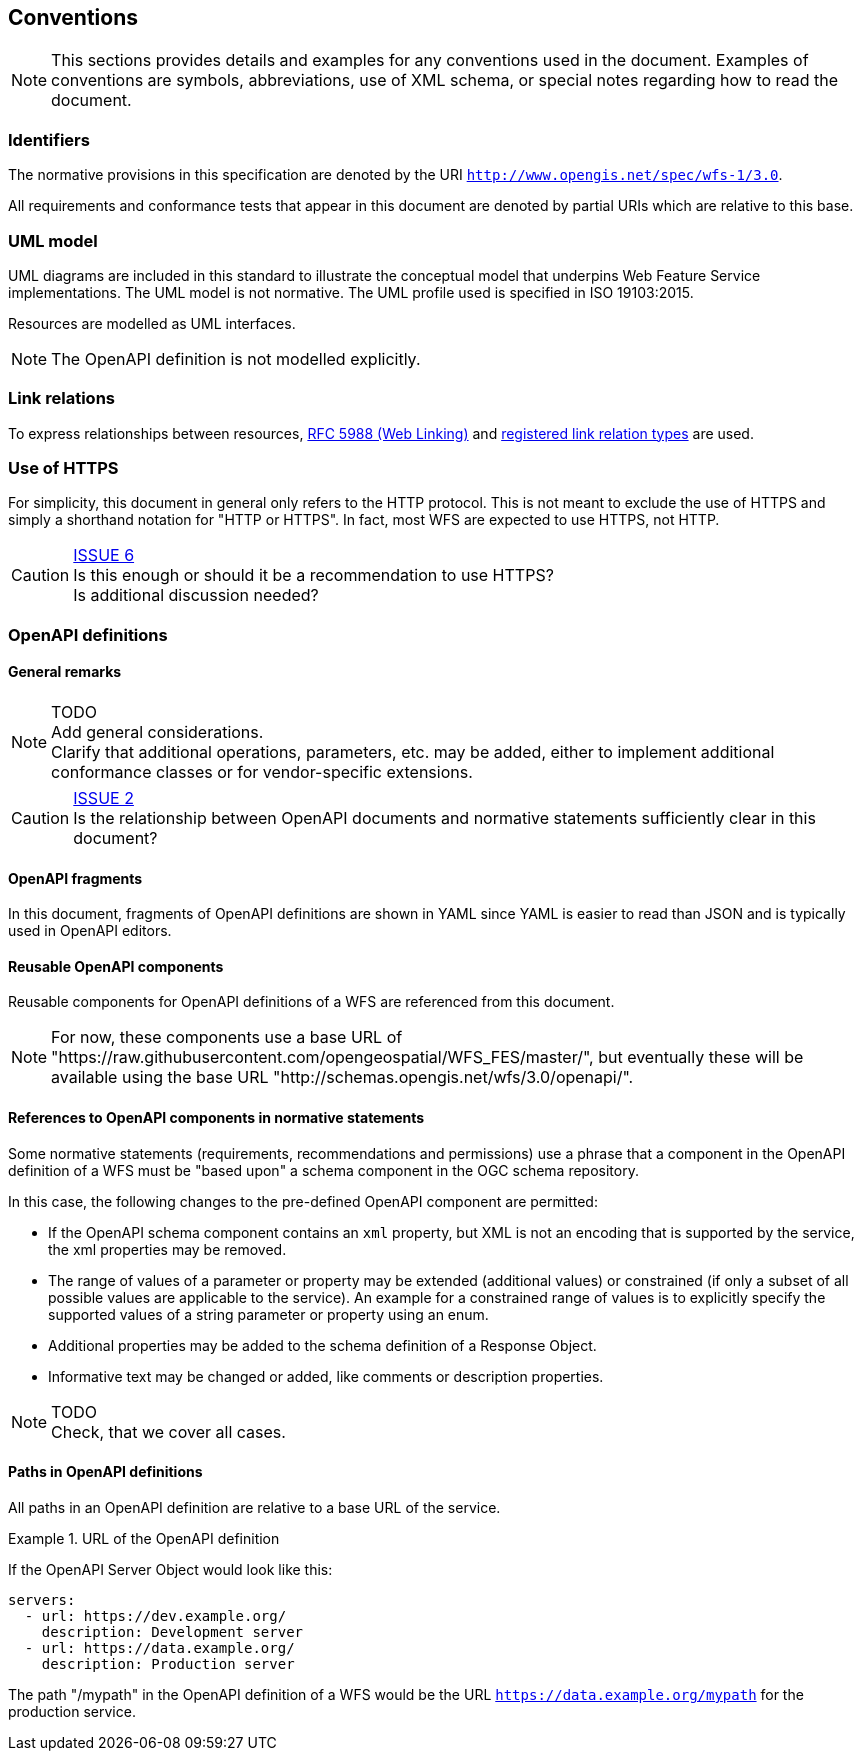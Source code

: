 == Conventions
NOTE: This sections provides details and examples for any conventions used in the document. Examples of conventions are symbols, abbreviations, use of XML schema, or special notes regarding how to read the document.

=== Identifiers

The normative provisions in this specification are denoted by the URI `http://www.opengis.net/spec/wfs-1/3.0`.

All requirements and conformance tests that appear in this document are denoted by partial URIs which are relative to this base.

=== UML model

UML diagrams are included in this standard to illustrate the conceptual model that underpins Web Feature Service implementations. The UML model is not normative. The UML profile used is specified in ISO 19103:2015.

Resources are modelled as UML interfaces.

NOTE: The OpenAPI definition is not modelled explicitly.

=== Link relations

To express relationships between resources, <<rfc5988,RFC 5988 (Web Linking)>> and <<link-relations,registered link relation types>> are used.

=== Use of HTTPS

For simplicity, this document in general only refers to the HTTP protocol. This is not meant to exclude the use of HTTPS and simply a shorthand notation for "HTTP or HTTPS". In fact, most WFS are expected to use HTTPS, not HTTP.

CAUTION: link:https://github.com/opengeospatial/WFS_FES/issues/6[ISSUE 6] +
Is this enough or should it be a recommendation to use HTTPS? +
Is additional discussion needed?

=== OpenAPI definitions

==== General remarks

NOTE: TODO +
Add general considerations. +
Clarify that additional operations, parameters, etc. may be added, either to implement additional conformance classes or for vendor-specific extensions.

CAUTION: link:https://github.com/opengeospatial/WFS_FES/issues/2[ISSUE 2] +
Is the relationship between OpenAPI documents and normative statements
sufficiently clear in this document?

==== OpenAPI fragments

In this document, fragments of OpenAPI definitions are shown in YAML since
YAML is easier to read than JSON and is typically used in OpenAPI editors.

==== Reusable OpenAPI components

Reusable components for OpenAPI definitions of a WFS are referenced from
this document.

NOTE: For now, these components use a base URL of "https://raw.githubusercontent.com/opengeospatial/WFS_FES/master/",
but eventually these will be available using the base URL "http://schemas.opengis.net/wfs/3.0/openapi/".

==== References to OpenAPI components in normative statements

Some normative statements (requirements, recommendations and permissions) use
a phrase that a component in the OpenAPI definition of a WFS must be "based upon"
a schema component in the OGC schema repository.

In this case, the following changes to the pre-defined OpenAPI component are permitted:

* If the OpenAPI schema component contains an `xml` property, but XML is not an encoding that is supported by the service, the xml properties may be removed.
* The range of values of a parameter or property may be extended (additional values) or constrained (if only a subset of all possible values are applicable to the service). An example for a constrained range of values is to explicitly specify the supported values of a string parameter or property using an enum.
* Additional properties may be added to the schema definition of a Response Object.
* Informative text may be changed or added, like comments or description properties.

NOTE: TODO +
Check, that we cover all cases.

==== Paths in OpenAPI definitions

All paths in an OpenAPI definition are relative to a base URL of the service.

.URL of the OpenAPI definition
===========================================
If the OpenAPI Server Object would look like this:

[source,YAML]
----
servers:
  - url: https://dev.example.org/
    description: Development server
  - url: https://data.example.org/
    description: Production server
----

The path "/mypath" in the OpenAPI definition of a WFS would be the
URL `https://data.example.org/mypath` for the production service.
===========================================
